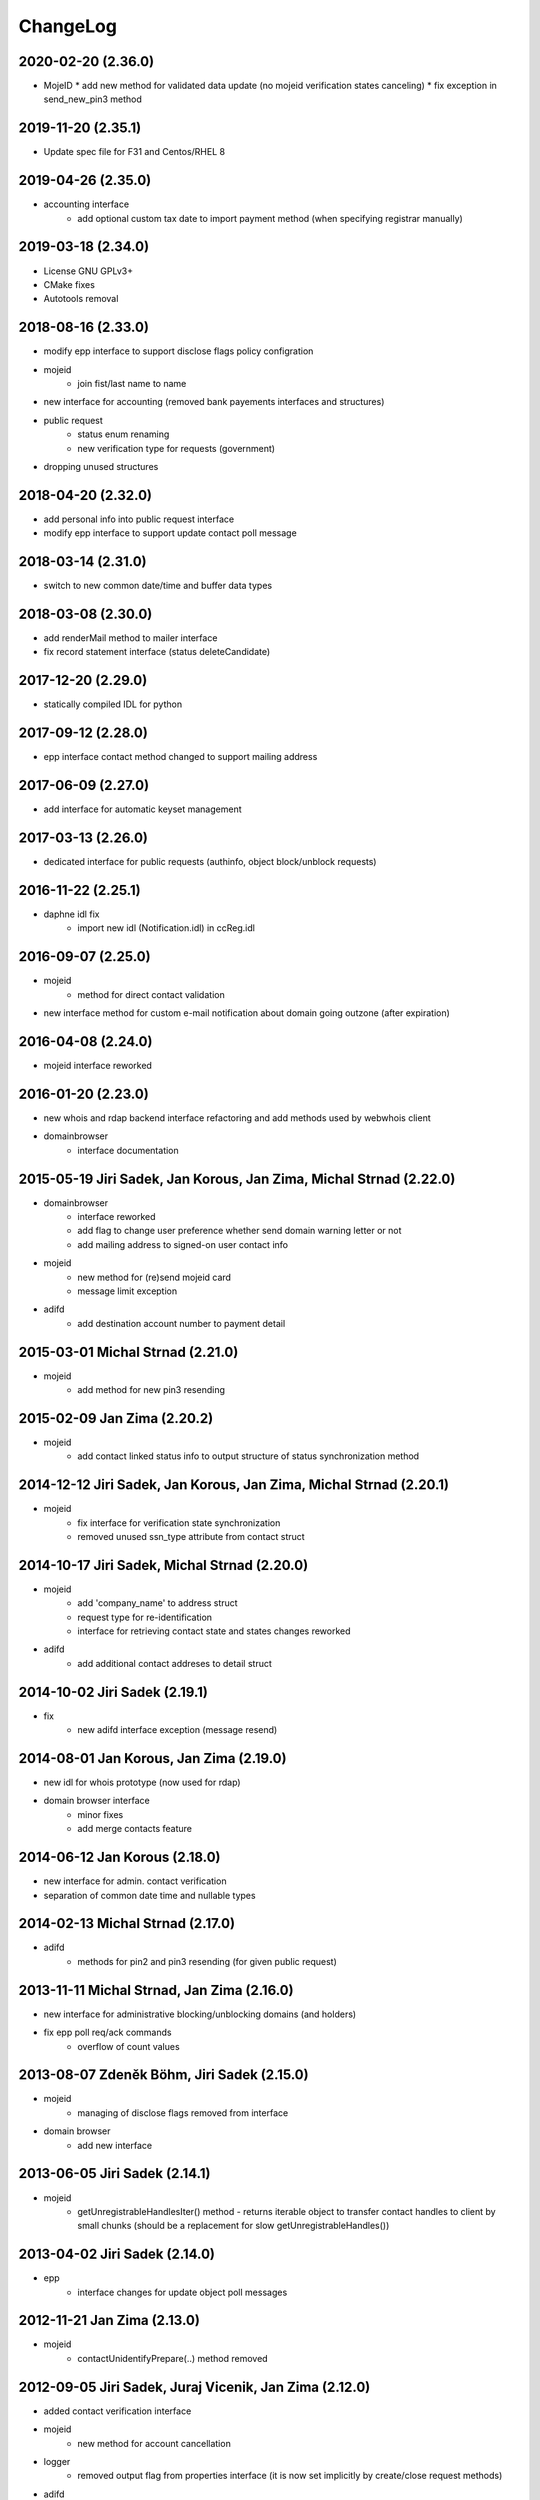 ChangeLog
=========


2020-02-20 (2.36.0)
-------------------

* MojeID
  * add new method for validated data update (no mojeid verification states canceling)
  * fix exception in send_new_pin3 method

2019-11-20 (2.35.1)
-------------------

* Update spec file for F31 and Centos/RHEL 8

2019-04-26 (2.35.0)
-------------------

* accounting interface
   * add optional custom tax date to import payment method (when specifying registrar manually)

2019-03-18 (2.34.0)
-------------------

* License GNU GPLv3+
* CMake fixes
* Autotools removal

2018-08-16 (2.33.0)
-------------------

* modify epp interface to support disclose flags policy configration
* mojeid
   * join fist/last name to name
* new interface for accounting (removed bank payements interfaces and structures)
* public request
   * status enum renaming
   * new verification type for requests (government)
* dropping unused structures

2018-04-20 (2.32.0)
-------------------

* add personal info into public request interface
* modify epp interface to support update contact poll message

2018-03-14 (2.31.0)
-------------------

* switch to new common date/time and buffer data types

2018-03-08 (2.30.0)
-------------------

* add renderMail method to mailer interface
* fix record statement interface (status deleteCandidate)

2017-12-20 (2.29.0)
-------------------

* statically compiled IDL for python

2017-09-12 (2.28.0)
-------------------

* epp interface contact method changed to support mailing address

2017-06-09 (2.27.0)
-------------------

* add interface for automatic keyset management

2017-03-13 (2.26.0)
-------------------

* dedicated interface for public requests (authinfo, object block/unblock requests)

2016-11-22 (2.25.1)
-------------------

* daphne idl fix
   * import new idl (Notification.idl) in ccReg.idl

2016-09-07 (2.25.0)
-------------------

* mojeid
   * method for direct contact validation
* new interface method for custom e-mail notification about domain going outzone (after expiration)

2016-04-08 (2.24.0)
-------------------

* mojeid interface reworked

2016-01-20 (2.23.0)
-------------------

* new whois and rdap backend interface refactoring and add methods used by webwhois client
* domainbrowser
   * interface documentation

2015-05-19 Jiri Sadek, Jan Korous, Jan Zima, Michal Strnad (2.22.0)
-------------------------------------------------------------------

* domainbrowser
   * interface reworked
   * add flag to change user preference whether send domain warning letter or not
   * add mailing address to signed-on user contact info
* mojeid
   * new method for (re)send mojeid card
   * message limit exception
* adifd
   * add destination account number to payment detail

2015-03-01 Michal Strnad (2.21.0)
---------------------------------

* mojeid
   * add method for new pin3 resending

2015-02-09 Jan Zima (2.20.2)
----------------------------

* mojeid
   * add contact linked status info to output structure of status synchronization method

2014-12-12 Jiri Sadek, Jan Korous, Jan Zima, Michal Strnad (2.20.1)
-------------------------------------------------------------------

* mojeid
   * fix interface for verification state synchronization
   * removed unused ssn_type attribute from contact struct

2014-10-17 Jiri Sadek, Michal Strnad (2.20.0)
---------------------------------------------

* mojeid
   * add 'company_name' to address struct
   * request type for re-identification
   * interface for retrieving contact state and states changes reworked
* adifd
   * add additional contact addreses to detail struct

2014-10-02 Jiri Sadek (2.19.1)
------------------------------

* fix
   * new adifd interface exception (message resend)

2014-08-01 Jan Korous, Jan Zima (2.19.0)
----------------------------------------

* new idl for whois prototype (now used for rdap)
* domain browser interface
   * minor fixes
   * add merge contacts feature

2014-06-12 Jan Korous (2.18.0)
------------------------------

* new interface for admin. contact verification
* separation of common date time and nullable types

2014-02-13 Michal Strnad (2.17.0)
---------------------------------

* adifd
   * methods for pin2 and pin3 resending (for given public request)

2013-11-11 Michal Strnad, Jan Zima (2.16.0)
-------------------------------------------

* new interface for administrative blocking/unblocking domains (and holders)
* fix epp poll req/ack commands
   * overflow of count values

2013-08-07 Zdeněk Böhm, Jiri Sadek (2.15.0)
-------------------------------------------

* mojeid
   * managing of disclose flags removed from interface
* domain browser
   * add new interface

2013-06-05 Jiri Sadek (2.14.1)
------------------------------

* mojeid
   * getUnregistrableHandlesIter() method - returns iterable object to transfer contact handles to client by 
     small chunks (should be a replacement for slow getUnregistrableHandles())

2013-04-02 Jiri Sadek (2.14.0)
------------------------------

* epp
   * interface changes for update object poll messages

2012-11-21 Jan Zima (2.13.0)
----------------------------

* mojeid
   * contactUnidentifyPrepare(..) method removed

2012-09-05 Jiri Sadek, Juraj Vicenik, Jan Zima (2.12.0)
-------------------------------------------------------

* added contact verification interface
* mojeid
   * new method for account cancellation
* logger
   * removed output flag from properties interface (it is now set implicitly by create/close request methods)
* adifd
   * method for getting summary of expiring domains

2012-05-11 Jiri Sadek, Juraj Vicenik, Jan Zima (2.11.0)
-------------------------------------------------------

* mojeid
   * method returning list of unregistrable contact handles
   * contact authinfo getter

2012-04-27 Jiri Sadek, Juraj Vicenik, Jan Zima (2.10.0)
-------------------------------------------------------

* epp action removed from fred

2011-12-23 Jiri Sadek (2.9.1)
-----------------------------

* adifd
   * history record switched from action_id to logger request_id

2011-10-17 Jiri Sadek, Juraj Vicenik, Jan Zima (2.9.0)
------------------------------------------------------

* admin
   * registrar blocking interface
   * removed invoice_id from payment/statement filters
   * invoice detail struct changed data type for vatrate attribute to string
* epp
   * credit_info structure changed credit amount data type to string

2011-09-26 Jiri Sadek, Juraj Vicenik (2.8.2)
--------------------------------------------

* epp - interface for deleting all active sessions for given registrar
* adifd/epp - interface to get last request fee info

2011-08-11 Juraj Vicenik (2.8.1)
--------------------------------

* logger - request count method by username

2011-07-04 Jiri Sadek, Juraj Vicenik (2.8.0)
--------------------------------------------

* new poll message - request fee info
* logger - simple request count method

2011-05-26 Jiri Sadek (2.7.1)
-----------------------------

* mojeid - identification string output param for contactCreate/Transfer (2-PC)

2011-05-20 Juraj Vicenik (2.7.0)
--------------------------------

* mojeid
   * 2-PC for contactCreate
   * 2-PC for contactTransfer

2011-02-24 Jan Zima, Tomas Divis, Juraj Vicenik (2.6.0)
-------------------------------------------------------

* authinfo to MojeID contact struct
* datatype for request id changed to unsigned long long
* separate interface for Admin and Whois
* idl dependencies simplified
* removed "underscored" (grouping) idls for specific usage
* removed unused code

2010-11-22 Jiri Sadek (2.5.3)
-----------------------------

* New exceptions in MojeID interface
   * processIdentification, createValidationRequest

* fred-adifd new filters (contact, messages)

2010-10-18 Jiri Sadek, Juraj Vicenik, Jan Zima (2.5.1)
------------------------------------------------------

* Changes in MojeID interface

2010-09-29 Jiri Sadek, Juraj Vicenik, Jan Zima (2.5.0)
------------------------------------------------------

* Logger interface refactoring
* Messages interface added
* MojeID interface added
* PageTable now support offset, limit and timeout

2010-07-22 Juraj Vicenik (2.4.1)
--------------------------------

* Request detail structure updated (user_name)

2010-06-17 Jiri Sadek (2.4.0)
-----------------------------

* Unused interfaces removed
* Registrar groups interface
* Registrar certification interface
* Logger - method for getting services
* EPP - interface preparation for mandatory logger usage (requestid passing)

2010-03-09 Jiri Sadek, Juraj Vicenik (2.3.2)
--------------------------------------------

* Method for changing bank payment type method added to banking interface
* Logger - Admin filtering interface separated (moved from Admin to Logger)

2010-02-24 Jan Zima (2.3.1)
---------------------------

* Interface method for signed domains count

2010-02-16 Juraj Vicenik, Jan Zima, Jiri Sadek (2.3.0)
------------------------------------------------------

* Interface for audit (Logger) component
* Interface for banking module
* Registar and Zone access inteface refactoring

2009-11-09 Jiri Sadek, Juraj Vicenik (2.2.0)
--------------------------------------------

* Interface for enum dictionary project
* Fixed public requests interface

2009-06-30 Ales Dolezal (2.1.1)
-------------------------------

* New function which allow manually add domain into the zone.

2008-10-18 Jiri Sadek, Ales Dolezal (2.1.0)
-------------------------------------------

* Adding DNSKEY record to all API
	* new DNSKey_str structure created
	* added to KeySetDetail, KeySet and KeySet::Detail structures
	* added to KeysetCreate and KeySetUpdate EPP interface methods
	* added to ParamError list

2008-09-18 Jiri Sadek
---------------------

* release 2.0.1
* Refactoring
   * Invoicing naming changes
   * Public request details type change
   * Mail detail attribute name and type change                
* Object states
   * Filter added
   * History of states into object details
* EPP action update
   * xml output
   * fixing response OK/Failed filter
   * adding new filter for response code

2008-08-15 Jiri Sadek, Ales Dolezal, Jaromir Talir
--------------------------------------------------

* release 2.0.0
* DNSSEC implementation, keyset object handled by all interfaces (EPP, Whois and Administration)
* History of changes in objects handled in administration interface
* Administration interface support enhanced inter object linkage driven by id of objects
* First version of new interface _Registry.idl that will replace old _Admin.idl

2008-07-13 Jiri Sadek
---------------------

* release 1.11.0
* Added method numRowsOverLimit() to PageTable to detect if number of rows in result set was limited by defined constant
* Updated EppAction 
   * filter for Requested Handle -> object doesn't need to be in registry
   * output xml added to detail
* EppActionType changed from string only to id - name pair for proper filtering
* getSortedBy() method rewritten in order to getting sort column and also sort direction
	
2008-06-24 Jiri Sadek
---------------------

* release 1.10.0
* New domain filters added (outzone date, cancel date)
* New Mail, File and Invoice filters added
* Filter Iterator::getFilter method throwing exception 
* Added destroySession(session_id) method for Admin object
* Some Id filters exposed to CORBA due to ticket #1520

2008-05-30 Jaromir Talir <jaromir.talir@nic.cz>
-----------------------------------------------

* release 1.9.0
* new Filter system, PageTable system refactored

2008-02-09 Jaromir Talir <jaromir.talir@nic.cz>
-----------------------------------------------

* release 1.8.0
* new function for getting registrar credit in _Admin.idl
* new type for table columns FILE_ID in _Admin.idl
* new function for inhibit letters generation in _Admin.idl
* autotools distribution
